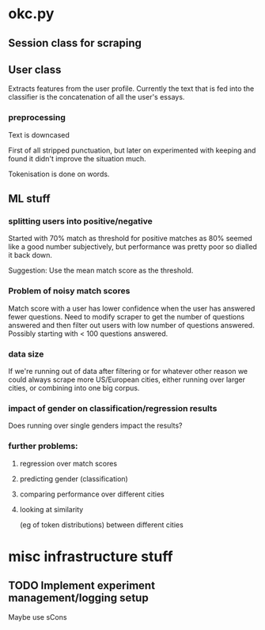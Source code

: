 * okc.py
** Session class for scraping
** User class
Extracts features from the user profile. Currently the text that is
fed into the classifier is the concatenation of all the user's essays.
*** preprocessing
Text is downcased

First of all stripped punctuation, but later on experimented with
keeping and found it didn't improve the situation much.

Tokenisation is done on words.
** ML stuff
*** splitting users into positive/negative
Started with 70% match as threshold for positive matches as 80% seemed
like a good number subjectively, but performance was pretty poor so
dialled it back down.

Suggestion: Use the mean match score as the threshold.
*** Problem of noisy match scores
Match score with a user has lower confidence when the user has
answered fewer questions. Need to modify scraper to get the number of
questions answered and then filter out users with low number of
questions answered. Possibly starting with < 100 questions answered.
*** data size
If we're running out of data after filtering or for whatever other reason
we could always scrape more US/European cities, either running
over larger cities, or combining into one big corpus.
*** impact of gender on classification/regression results
Does running over single genders impact the results?
*** further problems:
**** regression over match scores
**** predicting gender (classification)
**** comparing performance over different cities
**** looking at similarity 
(eg of token distributions) between different cities
* misc infrastructure stuff
** TODO Implement experiment management/logging setup
Maybe use sCons
